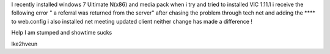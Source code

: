I recently installed windows 7 Ultimate N(x86) and media pack when i try and tried to installed VlC 1.11.1 i receive the following error " a referral was returned from the server" after chasing the problem through tech net and adding the **** to web.config i also installed net meeting updated client neither change has made a difference !

Help I am stumped and showtime sucks

lke2hveun
